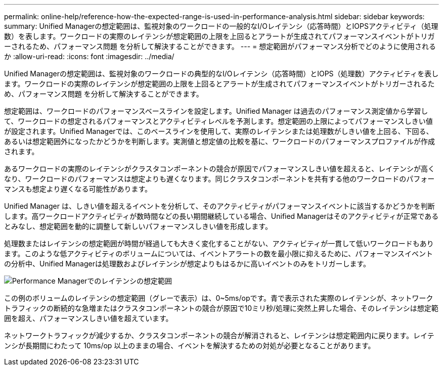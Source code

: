 ---
permalink: online-help/reference-how-the-expected-range-is-used-in-performance-analysis.html 
sidebar: sidebar 
keywords:  
summary: Unified Managerの想定範囲は、監視対象のワークロードの一般的なI/Oレイテンシ（応答時間）とIOPSアクティビティ（処理数）を表します。ワークロードの実際のレイテンシが想定範囲の上限を上回るとアラートが生成されてパフォーマンスイベントがトリガーされるため、パフォーマンス問題 を分析して解決することができます。 
---
= 想定範囲がパフォーマンス分析でどのように使用されるか
:allow-uri-read: 
:icons: font
:imagesdir: ../media/


[role="lead"]
Unified Managerの想定範囲は、監視対象のワークロードの典型的なI/Oレイテンシ（応答時間）とIOPS（処理数）アクティビティを表します。ワークロードの実際のレイテンシが想定範囲の上限を上回るとアラートが生成されてパフォーマンスイベントがトリガーされるため、パフォーマンス問題 を分析して解決することができます。

想定範囲は、ワークロードのパフォーマンスベースラインを設定します。Unified Manager は過去のパフォーマンス測定値から学習して、ワークロードの想定されるパフォーマンスとアクティビティレベルを予測します。想定範囲の上限によってパフォーマンスしきい値が設定されます。Unified Managerでは、このベースラインを使用して、実際のレイテンシまたは処理数がしきい値を上回る、下回る、あるいは想定範囲外になったかどうかを判断します。実測値と想定値の比較を基に、ワークロードのパフォーマンスプロファイルが作成されます。

あるワークロードの実際のレイテンシがクラスタコンポーネントの競合が原因でパフォーマンスしきい値を超えると、レイテンシが高くなり、ワークロードのパフォーマンスは想定よりも遅くなります。同じクラスタコンポーネントを共有する他のワークロードのパフォーマンスも想定より遅くなる可能性があります。

Unified Manager は、しきい値を超えるイベントを分析して、そのアクティビティがパフォーマンスイベントに該当するかどうかを判断します。高ワークロードアクティビティが数時間などの長い期間継続している場合、Unified Managerはそのアクティビティが正常であるとみなし、想定範囲を動的に調整して新しいパフォーマンスしきい値を形成します。

処理数またはレイテンシの想定範囲が時間が経過しても大きく変化することがない、アクティビティが一貫して低いワークロードもあります。このような低アクティビティのボリュームについては、イベントアラートの数を最小限に抑えるために、パフォーマンスイベントの分析中、Unified Managerは処理数およびレイテンシが想定よりもはるかに高いイベントのみをトリガーします。

image::../media/opm-expected-range-jpg.gif[Performance Managerでのレイテンシの想定範囲]

この例のボリュームのレイテンシの想定範囲（グレーで表示）は、0~5ms/opです。青で表示された実際のレイテンシが、ネットワークトラフィックの断続的な急増またはクラスタコンポーネントの競合が原因で10ミリ秒/処理に突然上昇した場合、そのレイテンシは想定範囲を超え、パフォーマンスしきい値を超えています。

ネットワークトラフィックが減少するか、クラスタコンポーネントの競合が解消されると、レイテンシは想定範囲内に戻ります。レイテンシが長期間にわたって 10ms/op 以上のままの場合、イベントを解決するための対処が必要となることがあります。
